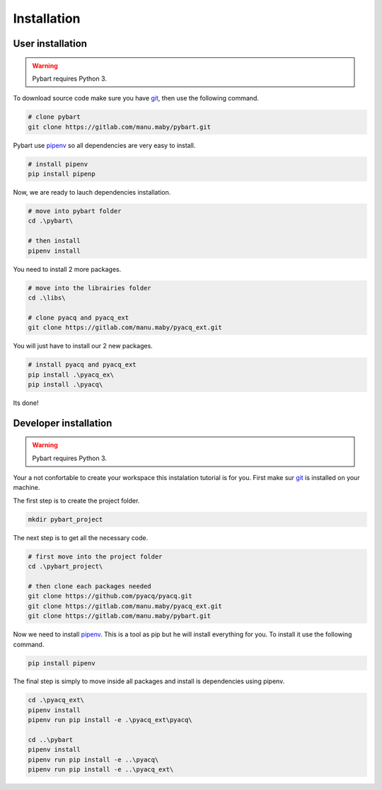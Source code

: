 Installation
============

User installation
-----------------

.. warning::

  Pybart requires Python 3.

To download source code make sure you have `git`_, then use the
following command.

.. _git: https://git-scm.com/

.. code-block:: shell

  # clone pybart
  git clone https://gitlab.com/manu.maby/pybart.git

Pybart use `pipenv`_ so all dependencies are
very easy to install.

.. _pipenv: https://github.com/pypa/pipenv/

.. code-block:: shell

  # install pipenv
  pip install pipenp


Now, we are ready to lauch dependencies installation.

.. code-block:: shell

  # move into pybart folder
  cd .\pybart\

  # then install
  pipenv install

You need to install 2 more packages.

.. code-block:: shell

  # move into the librairies folder
  cd .\libs\

  # clone pyacq and pyacq_ext
  git clone https://gitlab.com/manu.maby/pyacq_ext.git

You will just have to install our 2 new packages.

.. code-block:: shell

  # install pyacq and pyacq_ext
  pip install .\pyacq_ex\
  pip install .\pyacq\

Its done!


Developer installation
----------------------

.. warning::

  Pybart requires Python 3.

Your a not confortable to create your workspace this instalation tutorial is for you.
First make sur `git`_ is installed on your machine.


The first step is to create the project folder.

.. code-block:: shell

  mkdir pybart_project

The next step is to get all the necessary code.

.. code-block:: shell

  # first move into the project folder
  cd .\pybart_project\

  # then clone each packages needed
  git clone https://github.com/pyacq/pyacq.git
  git clone https://gitlab.com/manu.maby/pyacq_ext.git
  git clone https://gitlab.com/manu.maby/pybart.git

Now we need to install `pipenv`_. This is a tool as pip but he will install everything 
for you. To install it use the following command.

.. code-block::

  pip install pipenv

The final step is simply to move inside all packages and install is dependencies using pipenv.

.. code-block:: shell
  
  cd .\pyacq_ext\
  pipenv install
  pipenv run pip install -e .\pyacq_ext\pyacq\

  cd ..\pybart
  pipenv install
  pipenv run pip install -e ..\pyacq\
  pipenv run pip install -e ..\pyacq_ext\



